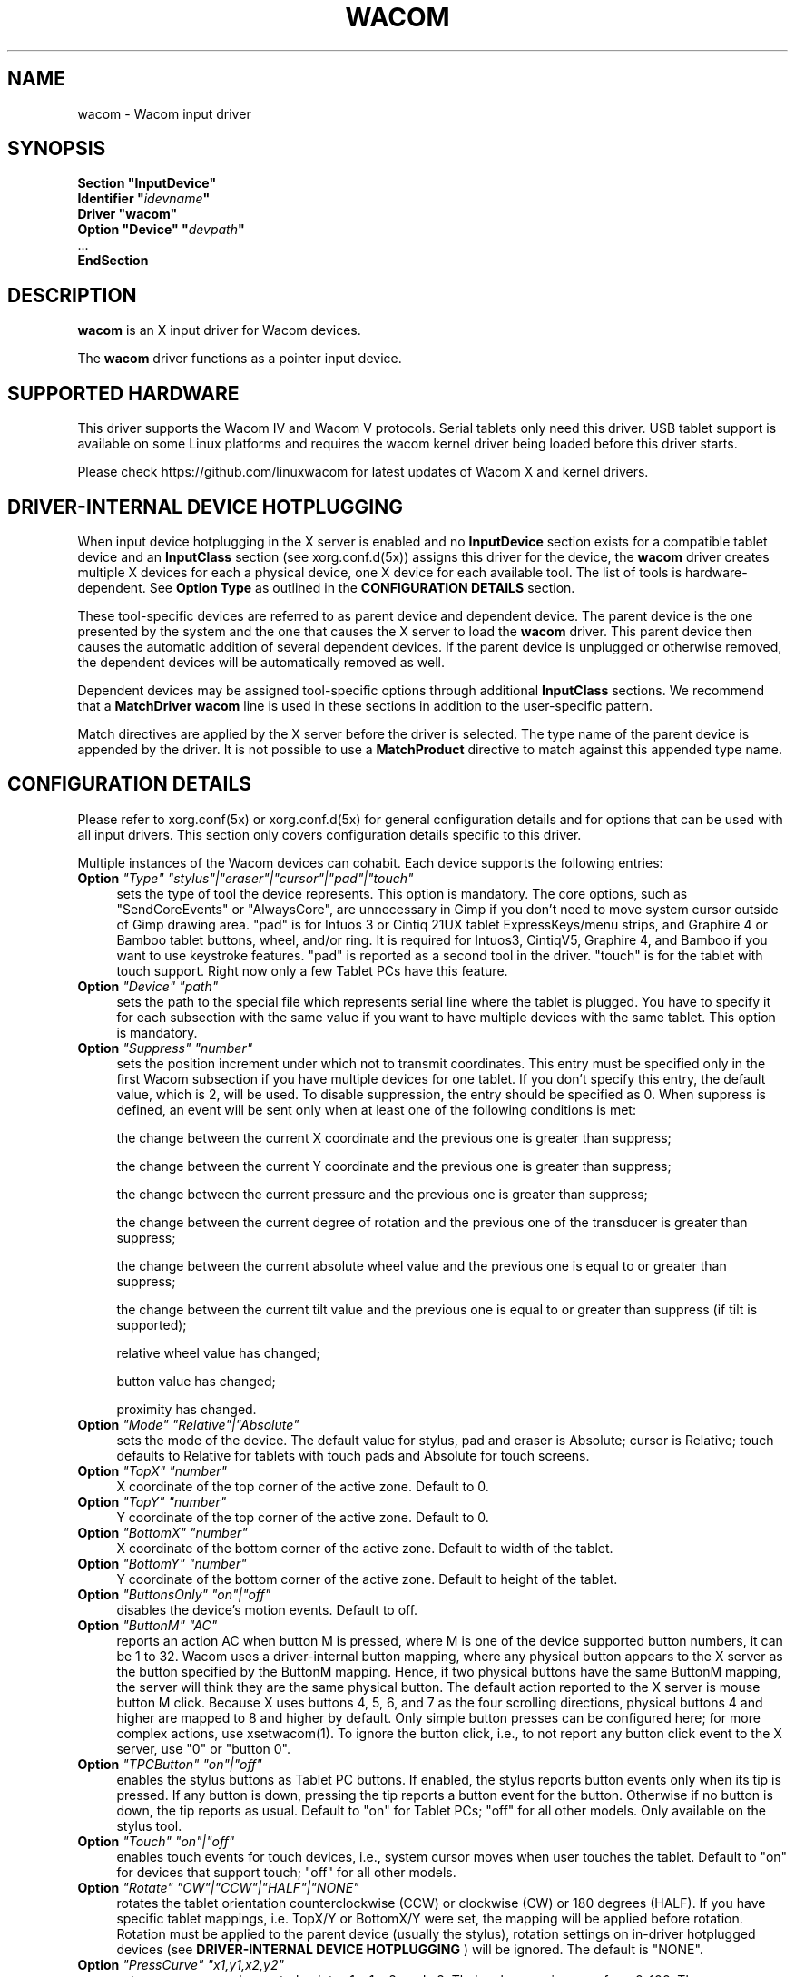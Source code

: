 .ds q \N'34'
.TH WACOM 4 "@VERSION@" "X Version 11"
.SH NAME
wacom \- Wacom input driver
.SH SYNOPSIS
.nf
.B "Section \*qInputDevice\*q"
.BI "  Identifier \*q" idevname \*q
.B  "  Driver \*qwacom\*q"
.BI "  Option \*qDevice\*q   \*q" devpath \*q
\ \ ...
.B EndSection
.fi
.SH DESCRIPTION
.B wacom
is an X input driver for Wacom devices.
.PP
The
.B wacom
driver functions as a pointer input device.
.SH SUPPORTED HARDWARE
This driver supports the Wacom IV and Wacom V protocols. Serial tablets only
need this driver.  USB tablet support is available on some Linux platforms
and requires the wacom kernel driver being loaded before this driver starts.
.PP
Please check https://github.com/linuxwacom for latest updates of Wacom X
and kernel drivers.
.SH DRIVER-INTERNAL DEVICE HOTPLUGGING
When input device hotplugging in the X server is enabled and no
.B InputDevice
section exists for a compatible tablet device and an
.B InputClass
section (see xorg.conf.d(5x)) assigns this driver for the device, the
.B wacom
driver creates multiple X devices for each a physical device, one X device
for each available tool. The list of tools is hardware-dependent. See
.B Option "Type"
as outlined in the
.B CONFIGURATION DETAILS
section.
.PP
These tool-specific devices are referred to as parent device and dependent
device.  The parent device is the one presented by the system and the one
that causes the X server to load the
.B wacom
driver. This parent device then causes the automatic addition of several
dependent devices. If the parent device is unplugged or otherwise removed,
the dependent devices will be automatically removed as well.
.PP
Dependent devices may be assigned tool-specific options through additional
.B InputClass
sections. We recommend that a
.B MatchDriver "wacom"
line is used in these sections in addition to the user-specific pattern.
.PP
Match directives are applied by the X server before the driver is selected.
The type name of the parent device is appended by the driver. It is not
possible to use a
.B MatchProduct
directive to match against this appended type name.
.SH CONFIGURATION DETAILS
Please refer to xorg.conf(5x) or xorg.conf.d(5x) for general configuration
details and for options that can be used with all input drivers.  This
section only covers configuration details specific to this driver.
.PP
Multiple instances of the Wacom devices can cohabit. Each device
supports the following entries:
.TP 4
.B Option \fI"Type"\fP \fI"stylus"|"eraser"|"cursor"|"pad"|"touch"\fP
sets the type of tool the device represents. This option is mandatory.
The core options, such as "SendCoreEvents" or "AlwaysCore", are
unnecessary in Gimp if you don't need to move system cursor outside
of Gimp drawing area.  "pad" is for Intuos 3 or Cintiq 21UX tablet
ExpressKeys/menu strips, and Graphire 4 or Bamboo tablet buttons, wheel,
and/or ring.  It is required  for Intuos3,  CintiqV5, Graphire 4, and
Bamboo if you want to use keystroke features.  "pad" is reported as a
second tool in the driver. "touch" is for the tablet with touch support.
Right now only a few Tablet PCs have this feature.
.TP 4
.B Option \fI"Device"\fP \fI"path"\fP
sets the path to the special file which represents serial line where
the tablet is plugged.  You have to specify it for each subsection with
the same value if you want to have multiple devices with the same tablet.
This option is mandatory.
.TP 4
.B Option \fI"Suppress"\fP \fI"number"\fP
sets the position increment under which not to transmit coordinates.
This entry must be specified only in the first Wacom subsection if you have
multiple devices for one tablet. If you don't specify this entry, the default
value,  which is 2, will be used. To disable suppression, the entry should be
specified as 0.  When suppress is defined,  an event will be sent only when at
least one of the following conditions is met:

        the change between the current X coordinate and the previous one is
greater than suppress;

        the change between the current Y coordinate and the previous one is
greater than suppress;

        the change between the current pressure and the previous one is
greater than suppress;

        the change between the  current degree of rotation and the previous
one of the transducer is greater than suppress;

        the change between the current absolute wheel value and the previous
one is equal to or greater than suppress;

        the change between the current tilt value and the previous one is equal
to or greater than suppress (if tilt is supported);

        relative wheel value has changed;

        button value has changed;

        proximity has changed.
.TP 4
.B Option \fI"Mode"\fP \fI"Relative"|"Absolute"\fP
sets the mode of the device.  The default value for stylus, pad and
eraser is Absolute; cursor is Relative;
touch defaults to Relative for tablets with touch pads and Absolute for
touch screens.
.TP 4
.B Option \fI"TopX"\fP \fI"number"\fP
X coordinate of the top corner of the active zone.  Default to 0.
.TP 4
.B Option \fI"TopY"\fP \fI"number"\fP
Y coordinate of the top corner of the active zone.  Default to 0.
.TP 4
.B Option \fI"BottomX"\fP \fI"number"\fP
X coordinate of the bottom corner of the active zone.  Default to width of the tablet.
.TP 4
.B Option \fI"BottomY"\fP \fI"number"\fP
Y coordinate of the bottom corner of the active zone.  Default to height of the tablet.
.TP 4
.B Option \fI"ButtonsOnly"\fP \fI"on"|"off"\fP
disables the device's motion events.  Default to off.
.TP 4
.B Option \fI"ButtonM"\fP \fI"AC"\fP
reports an action AC when button M is pressed,  where M
is one of the device supported  button numbers,  it can be 1
to 32. Wacom uses a driver-internal button mapping, where any physical
button appears to the X server as the button specified by the ButtonM
mapping. Hence, if two physical buttons have the same ButtonM mapping, the
server will think they are the same physical button.
The default action reported to the X server is mouse button M click. Because
X uses buttons 4, 5, 6, and 7 as the four scrolling directions, physical
buttons 4 and higher are mapped to 8 and higher by default.
Only simple button presses can be configured here; for more complex
actions, use xsetwacom(1).
To ignore the button click, i.e., to not report any button click event
to the X server,  use "0" or "button 0".
.TP 4
.B Option \fI"TPCButton"\fP \fI"on"|"off"\fP
enables the stylus buttons as Tablet PC buttons. If enabled, the stylus
reports button events only when its tip is pressed. If any button is down,
pressing the tip reports a button event for the button. Otherwise if no
button is down, the tip reports as usual.
Default to "on" for Tablet PCs; "off" for all other models. Only available
on the stylus tool.
.TP 4
.B Option \fI"Touch"\fP \fI"on"|"off"\fP
enables touch events for touch devices,  i.e., system cursor moves when
user touches the tablet.  Default to "on" for devices that support touch;
"off" for all other models.
.TP 4
.B Option \fI"Rotate"\fP \fI"CW"|"CCW"|"HALF"|"NONE"\fP
rotates the tablet orientation counterclockwise (CCW) or clockwise (CW) or 180 degrees (HALF).
If you have specific tablet mappings, i.e. TopX/Y or BottomX/Y were set, the mapping will be
applied before rotation. Rotation must be applied to the parent device
(usually the stylus), rotation settings on in-driver hotplugged devices (see
.B DRIVER-INTERNAL DEVICE HOTPLUGGING
) will be ignored. The default is "NONE".
.TP 4
.B Option \fI"PressCurve"\fP \fI"x1,y1,x2,y2"\fP
sets pressure curve by control points x1, y1, x2, and y2.  Their values are in range
from 0..100. The pressure curve is interpreted as Bezier curve with 4
control points, the first and the last control point being fixed on the
coordinates 0/0 and 100/100, respectively. The middle control points are
adjustible by this setting and thus define the shape of the curve.
The input for linear curve (default) is "0,0,100,100";
slightly depressed curve (firmer) might be "5,0,100,95";
slightly raised curve (softer) might be "0,5,95,100".
The pressure curve is only applicable to devices of type stylus or eraser,
other devices do not honor this setting.
.TP 4
.B Option \fI"Pressure2K"\fP \fI"bool"\fP
reduces the pressure range to the range of 0 to 2048 for backwards
compatibility with applications that have this range hardcoded.
See section
.B BUGS.
This option should not be used unless the user runs one or more
applications that rely on a hardcoded pressure range.
.TP 4
.B Option \fI"DebugLevel"\fP \fI"number"\fP
sets the level of debugging info for tool-specific messages.  There are 12
levels, specified by the integers between 1 and 12.  All debug messages with
a level less than or equal to the "number" will be logged into the Xorg log
file. This option is only available if the driver was built with debugging
support.
.TP 4
.B Option \fI"CommonDBG"\fP \fI"number"\fP
sets the level of debugging info for common (i.e. not tool-specific) code
paths on the tablet. There are 12 levels, specified by the integers between
1 and 12. All debug messages with a level less than or equal to the
"number" will be logged into the Xorg log file. This option is only
available if the driver was built with debugging support.
.TP 4
.B Option \fI"GrabDevice"\fP \fI"bool"\fP
sets whether the underlying event device will be grabbed by the driver to
prevent the data from leaking to /dev/input/mice. When enabled, while the
X server is running, no other programs will be able to read the event
stream.  Default: "false".
.TP 4
.B Option \fI"CursorProx"\fP \fI"number"\fP
sets the distance at which a relative tool is treated as being out of proximity.
Beyond this distance the cursor will stop responding to tool motion. The
default value for pucks is 10 (Intuos Pro) or 42 (Intuos/Bamboo). The default
value for pens is 30.
.TP 4
.B Option \fI"RawSample"\fP \fI"number"\fP
Set  the  sample  window  size (a sliding average sampling window) for
incoming input tool raw data points.  Default:  4, range of 1 to 20.
.TP 4
.B Option \fI"Serial"\fP \fI"number"\fP
sets the serial number associated with the physical device. This allows
to have multiple devices of the same type (i.e. multiple pens). This
option is only available on wacom V devices (Intuos series and Cintiq 21U).
To see which serial number belongs to a device, you need to run the utility program,
xsetwacom, which comes with linuxwacom package.
.TP 4
.B Option \fI"ToolSerials"\fP \fI"number[,type[,label]][;...]"\fP
sets the list of serial numbered devices that need to be hotplugged for a physical
device. The 'type' option may be any of "pen", "airbrush", "artpen", or "cursor".
This option is only available on wacom V devices which are capable of reporting a
serial number. To see if a connected device is supported, or to identify
which serial number belongs to a device, you need to run the utility program,
xsetwacom, that comes with this driver. In layman's terms, this option will add
additional X devices for this specific tool's tip (and eraser, if applicable).
This is useful for programs like gimp (which remembers tools based on the X device) to recall
additional drawing tool selections for an airbrush+eraser, art pen, extra pen, etc.
.TP 4
.B Option \fI"Threshold"\fP \fI"number"\fP
sets the pressure threshold used to generate a button 1 events of stylus.
The threshold applies to the normalised pressure range of [0..2048].
The default is 27.
.TP 4
.B Option \fI"Gesture"\fP \fI"bool"\fP
Enable or disable multi-finger in-driver gesture support on the device. Default: off
unless the tablet supports multi-touch. Note that disabling this option may allow
the desktop environment to detect multi-finger gestures instead.
.TP 4
.B Option \fI"ZoomDistance"\fP \fI"number"\fP
If
.B Option \fI"Gesture"\fP
is enabled, this option specifies the minimum movement distance before a
zoom gesture is recognized.
.TP 4
.B Option \fI"ScrollDistance"\fP \fI"number"\fP
If
.B Option \fI"Gesture"\fP
is enabled, this option specifies the minimum movement distance before a
scroll gesture is recognized.
.TP 4
.B Option \fI"TapTime"\fP \fI"number"\fP
If
.B Option \fI"Gesture"\fP
is enabled, this option determines the maximum time of a touch event to be
recognized as tap. A press and release event shorter than
.B TapTime
generates button press and release events. Presses longer than
.B TapTime
do not generate button events, only motion events.
.TP 4
.B Option \fI"PressureRecalibration"\fP \fI"bool"\fP
Allows to disable pressure recalibration. Default: true.
If the initial pressure of a device is != 0 the driver recalibrates
the pressure range. This is to account for worn out devices.
The downside is that when the user hits the tablet very hard the
initial pressure reading may be unequal to zero even for a perfectly
good pen. If the consecutive pressure readings are not higher than
the initial pressure by a threshold no button event will be generated.
This option allows to disable the recalibration.
.TP 4
.B Option \fI"PanScrollThreshold"\fP \fI"number"\fP
Specifies the distance the pen must move (in tablet units) before a
scroll event is generated when using the "pan" action. Smaller values
will require less distance and be more sensitive. Larger values will
require more distance and be less sensitive.  Default: 1300 or 2600
depending on tablet resolution (corresponds to 13 mm of distance).
.SH "TOUCH GESTURES"
.SS Single finger (1FG)
.LP
\fBLeft click:\fR
tap, actual click happens after TapTime period elapses.
.LP
\fBLeft click drag:\fR
tap to select, quickly (within TapTime period) touch selection again.  Then drag.
Available on touchpads, e.g. BambooPT, not touchscreens.
.PP
.SS Two finger (2FG)
.LP
\fBRight click:\fR
one finger down + tap second finger
.LP
\fBVertical scroll:\fR
two fingers side by side (in any orientation) moving vertically with constant
separation initiates a vertical scroll.  By driver default a gesture up results
in a scroll down event (the document moves up) and a gesture down results in a
scroll up event (moving the document down).
.LP
\fBHorizontal scroll:\fR
two fingers side by side held at a constant distance moving horizontally initiates
a horizontal scroll.  A gesture to the left results in a scroll right event (the
document moves left) and a gesture right results in a scroll left event (moving
the document right).
.LP
\fBZoom in:\fR
two separated fingers side by side, bring together i.e. pinch.
.LP
\fBZoom out:\fR
two fingers side by side, spread.  Not all applications support zoom.
.PP
.SH "BUGS"
.SS "Pressure range increase leads to unexpected behavior"
In version 0.34, the driver's pressure range increased from
2048 steps to 65536 steps. The pressure axis range is advertised through the
X Input Protocol but some applications have the previous pressure range
hardcoded and cannot handle pressure values above 2048. This is an
application bug but for backwards-compatibility with such applications, this
driver provides the
.B Pressure2K
option to reduce the range to 2048 steps. Note that this setting applies to
the device. Once applied, all applications will see the reduced pressure
range. It is not possible to provide this setting on a per-application
basis.
.SH "SEE ALSO"
__xservername__(1), xorg.conf(5),
xorg.conf.d(5), X(7)
.PP
More information is available at https://github.com/linuxwacom/xf86-input-wacom
.SH AUTHORS
Peter Hutterer <peter.hutterer@who-t.net>,
Ping Cheng <pingc@wacom.com>,
Frederic Lepied <lepied@xfree86.org>,
John E. Joganic <jej@j-arkadia.com>,
Magnus Vigerlöf <Magnus.Vigerlof@ipbo.se>
